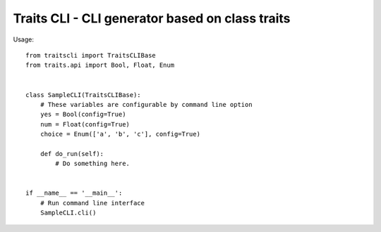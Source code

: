 ==================================================
 Traits CLI - CLI generator based on class traits
==================================================

Usage::

   from traitscli import TraitsCLIBase
   from traits.api import Bool, Float, Enum


   class SampleCLI(TraitsCLIBase):
       # These variables are configurable by command line option
       yes = Bool(config=True)
       num = Float(config=True)
       choice = Enum(['a', 'b', 'c'], config=True)

       def do_run(self):
           # Do something here.


   if __name__ == '__main__':
       # Run command line interface
       SampleCLI.cli()
